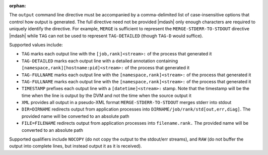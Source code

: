 .. -*- rst -*-

   Copyright (c) 2022-2023 Nanook Consulting.  All rights reserved.
   Copyright (c) 2023 Jeffrey M. Squyres.  All rights reserved.

   $COPYRIGHT$

   Additional copyrights may follow

   $HEADER$

.. The following line is included so that Sphinx won't complain
   about this file not being directly included in some toctree

:orphan:

The ``output`` command line directive must be accompanied by a
comma-delimited list of case-insensitive options that control how
output is generated. The full directive need not be provided |mdash| only
enough characters are required to uniquely identify the directive. For
example, ``MERGE`` is sufficient to represent the
``MERGE-STDERR-TO-STDOUT`` directive |mdash| while ``TAG`` can not be
used to represent ``TAG-DETAILED`` (though ``TAG-D`` would suffice).

Supported values include:

* ``TAG`` marks each output line with the ``[job,rank]<stream>:`` of
  the process that generated it

* ``TAG-DETAILED`` marks each output line with a detailed annotation
  containing ``[namespace,rank][hostname:pid]<stream>:`` of the
  process that generated it

* ``TAG-FULLNAME`` marks each output line with the
  ``[namespace,rank]<stream>:`` of the process that generated it

* ``TAG-FULLNAME`` marks each output line with the
  ``[namespace,rank]<stream>:`` of the process that generated it

* ``TIMESTAMP`` prefixes each output line with a ``[datetime]<stream>:``
  stamp. Note that the timestamp will be the time when the line is
  output by the DVM and not the time when the source output it

* ``XML`` provides all output in a pseudo-XML format
  ``MERGE-STDERR-TO-STDOUT`` merges stderr into stdout

* ``DIR=DIRNAME`` redirects output from application processes into
  ``DIRNAME/job/rank/std[out,err,diag]``. The provided name will be
  converted to an absolute path

* ``FILE=FILENAME`` redirects output from application processes into
  ``filename.rank.`` The provided name will be converted to an absolute
  path

Supported qualifiers include ``NOCOPY`` (do not copy the output to the
stdout/err streams), and ``RAW`` (do not buffer the output into complete
lines, but instead output it as it is received).
